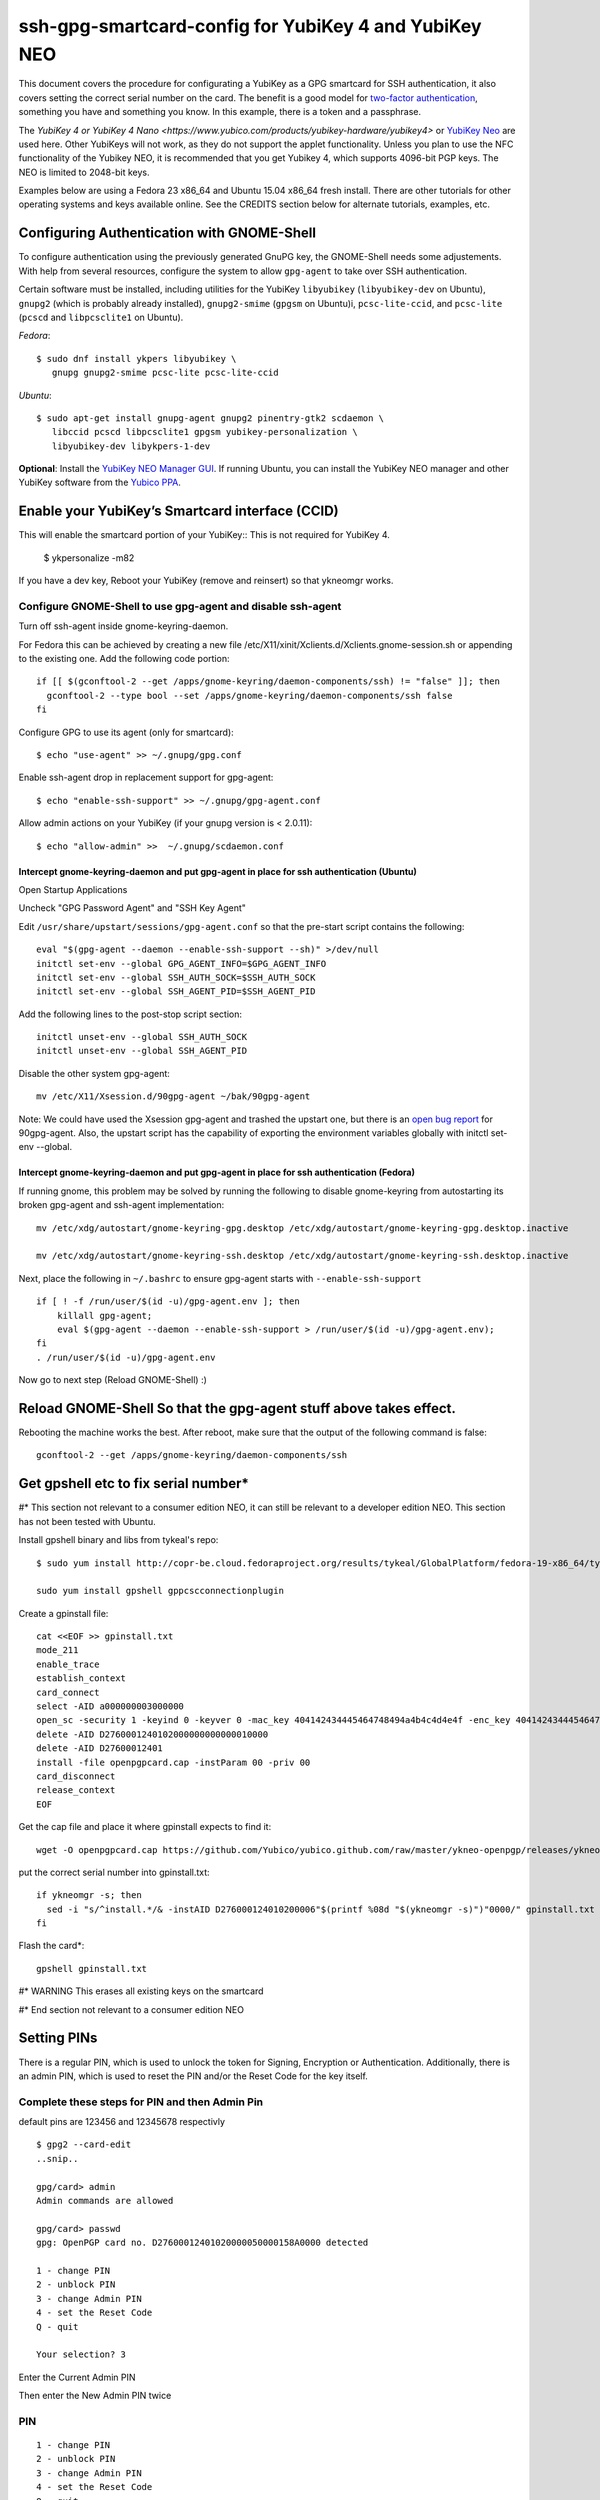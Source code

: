 ssh-gpg-smartcard-config for YubiKey 4 and YubiKey NEO
========================================

This document covers the procedure for configurating a YubiKey as a GPG smartcard for SSH authentication, it also covers setting the correct serial number on the card. The benefit is a good model for `two-factor authentication <http://en.wikipedia.org/wiki/Two-factor_authentication>`_, something you have and something you know. In this example, there is a token and a passphrase.

The `YubiKey 4 or YubiKey 4 Nano <https://www.yubico.com/products/yubikey-hardware/yubikey4>` or `YubiKey Neo <https://www.yubico.com/products/yubikey-hardware/yubikey-neo>`_ are used here. Other YubiKeys will not work, as they do not support the applet functionality. Unless you plan to use the NFC functionality of the Yubikey NEO, it is recommended that you get Yubikey 4, which supports 4096-bit PGP keys. The NEO is limited to 2048-bit keys.

Examples below are using a Fedora 23 x86_64 and Ubuntu 15.04 x86_64 fresh install. There are other tutorials for other operating systems and keys available online. See the CREDITS section below for alternate tutorials, examples, etc.

Configuring Authentication with GNOME-Shell
-------------------------------------------
To configure authentication using the previously generated GnuPG key, the GNOME-Shell needs some adjustements. With help from several resources, configure the system to allow ``gpg-agent`` to take over SSH authentication.

Certain software must be installed, including utilities for the YubiKey ``libyubikey`` (``libyubikey-dev`` on Ubuntu), ``gnupg2`` (which is probably already installed), ``gnupg2-smime`` (``gpgsm`` on Ubuntu)i, ``pcsc-lite-ccid``, and ``pcsc-lite`` (``pcscd`` and ``libpcsclite1`` on Ubuntu).

*Fedora*::

  $ sudo dnf install ykpers libyubikey \
     gnupg gnupg2-smime pcsc-lite pcsc-lite-ccid

*Ubuntu*::

  $ sudo apt-get install gnupg-agent gnupg2 pinentry-gtk2 scdaemon \
     libccid pcscd libpcsclite1 gpgsm yubikey-personalization \
     libyubikey-dev libykpers-1-dev

**Optional**: Install the `YubiKey NEO Manager GUI <https://developers.yubico.com/yubikey-neo-manager/>`_. If running Ubuntu, you can install the YubiKey NEO manager and other YubiKey software from the `Yubico PPA <https://launchpad.net/~yubico/+archive/ubuntu/stable>`_.

Enable your YubiKey’s Smartcard interface (CCID)
-----------------------------------------------------
This will enable the smartcard portion of your YubiKey::
This is not required for YubiKey 4.

  $ ykpersonalize -m82

If you have a dev key, Reboot your YubiKey (remove and reinsert) so that ykneomgr works.

Configure GNOME-Shell to use gpg-agent and disable ssh-agent
~~~~~~~~~~~~~~~~~~~~~~~~~~~~~~~~~~~~~~~

Turn off ssh-agent inside gnome-keyring-daemon.

For Fedora this can be achieved by creating a new file /etc/X11/xinit/Xclients.d/Xclients.gnome-session.sh or appending to the existing one. Add the following code portion::

  if [[ $(gconftool-2 --get /apps/gnome-keyring/daemon-components/ssh) != "false" ]]; then
    gconftool-2 --type bool --set /apps/gnome-keyring/daemon-components/ssh false
  fi

Configure GPG to use its agent (only for smartcard)::

  $ echo "use-agent" >> ~/.gnupg/gpg.conf

Enable ssh-agent drop in replacement support for gpg-agent::

  $ echo "enable-ssh-support" >> ~/.gnupg/gpg-agent.conf

Allow admin actions on your YubiKey (if your gnupg version is < 2.0.11)::

  $ echo "allow-admin" >>  ~/.gnupg/scdaemon.conf

Intercept gnome-keyring-daemon and put gpg-agent in place for ssh authentication (Ubuntu)
''''''''''''''''''''''''''''''''''''''''''''''''''''''''''''''''''''''''''''''''
Open Startup Applications

Uncheck "GPG Password Agent" and "SSH Key Agent"

.. image:: startup_apps_checked.png

Edit ``/usr/share/upstart/sessions/gpg-agent.conf`` so that the pre-start script contains the following::

  eval "$(gpg-agent --daemon --enable-ssh-support --sh)" >/dev/null
  initctl set-env --global GPG_AGENT_INFO=$GPG_AGENT_INFO
  initctl set-env --global SSH_AUTH_SOCK=$SSH_AUTH_SOCK
  initctl set-env --global SSH_AGENT_PID=$SSH_AGENT_PID

Add the following lines to the post-stop script section::

  initctl unset-env --global SSH_AUTH_SOCK
  initctl unset-env --global SSH_AGENT_PID

Disable the other system gpg-agent::

  mv /etc/X11/Xsession.d/90gpg-agent ~/bak/90gpg-agent

Note: We could have used the Xsession gpg-agent and trashed the upstart one, but there is an `open bug report <https://bugs.debian.org/cgi-bin/bugreport.cgi?bug=642021>`_ for 90gpg-agent. Also, the upstart script has the capability of exporting the environment variables globally with initctl set-env --global.

Intercept gnome-keyring-daemon and put gpg-agent in place for ssh authentication (Fedora)
''''''''''''''''''''''''''''''''''''''''''''''''''''''''''''''''''''''''''''''''
If running gnome, this problem may be solved by running the following to disable gnome-keyring from autostarting its broken gpg-agent and ssh-agent implementation::

  mv /etc/xdg/autostart/gnome-keyring-gpg.desktop /etc/xdg/autostart/gnome-keyring-gpg.desktop.inactive
    
  mv /etc/xdg/autostart/gnome-keyring-ssh.desktop /etc/xdg/autostart/gnome-keyring-ssh.desktop.inactive

Next, place the following in ``~/.bashrc`` to ensure gpg-agent starts with ``--enable-ssh-support``
::

    if [ ! -f /run/user/$(id -u)/gpg-agent.env ]; then
        killall gpg-agent;
        eval $(gpg-agent --daemon --enable-ssh-support > /run/user/$(id -u)/gpg-agent.env);
    fi
    . /run/user/$(id -u)/gpg-agent.env

Now go to next step (Reload GNOME-Shell) :)

Reload GNOME-Shell So that the gpg-agent stuff above takes effect. 
------------------

Rebooting the machine works the best.
After reboot, make sure that the output of the following command is false::

  gconftool-2 --get /apps/gnome-keyring/daemon-components/ssh


Get gpshell etc to fix serial number*
--------------------------------
#\* This section not relevant to a consumer edition NEO, it can still be relevant to a developer edition NEO. This section has not been tested with Ubuntu.

Install gpshell binary and libs from tykeal's repo::

  $ sudo yum install http://copr-be.cloud.fedoraproject.org/results/tykeal/GlobalPlatform/fedora-19-x86_64/tykeal-GlobalPlatform-release-0.0.1-1.fc19/tykeal-GlobalPlatform-release-0.0.1-1.fc19.x86_64.rpm

  sudo yum install gpshell gppcscconnectionplugin


Create a gpinstall file::

  cat <<EOF >> gpinstall.txt
  mode_211
  enable_trace
  establish_context
  card_connect
  select -AID a000000003000000
  open_sc -security 1 -keyind 0 -keyver 0 -mac_key 404142434445464748494a4b4c4d4e4f -enc_key 404142434445464748494a4b4c4d4e4f
  delete -AID D2760001240102000000000000010000
  delete -AID D27600012401
  install -file openpgpcard.cap -instParam 00 -priv 00
  card_disconnect
  release_context
  EOF


Get the cap file and place it where gpinstall expects to find it::

  wget -O openpgpcard.cap https://github.com/Yubico/yubico.github.com/raw/master/ykneo-openpgp/releases/ykneo-openpgp-1.0.10.cap



put the correct serial number into gpinstall.txt:: 

  if ykneomgr -s; then
    sed -i "s/^install.*/& -instAID D276000124010200006"$(printf %08d "$(ykneomgr -s)")"0000/" gpinstall.txt
  fi


Flash the card\*::

  gpshell gpinstall.txt

#\* WARNING This erases all existing keys on the smartcard

#\* End section not relevant to a consumer edition NEO

Setting PINs
------------

There is a regular PIN, which is used to unlock the token for Signing, Encryption or Authentication. Additionally, there is an admin PIN, which is used to reset the PIN and/or the Reset Code for the key itself.


Complete these steps for PIN and then Admin Pin
~~~~~~~~~~~~~~~~~
default pins are 123456 and 12345678 respectivly 

::

  $ gpg2 --card-edit
  ..snip..

  gpg/card> admin
  Admin commands are allowed

  gpg/card> passwd
  gpg: OpenPGP card no. D27600012401020000050000158A0000 detected

  1 - change PIN
  2 - unblock PIN
  3 - change Admin PIN
  4 - set the Reset Code
  Q - quit

  Your selection? 3

Enter the Current Admin PIN

.. image:: http://sexysexypenguins.com/misc/gpg-admin.png

Then enter the New Admin PIN twice

.. image:: http://sexysexypenguins.com/misc/gpg-new-admin.png

PIN
~~~

::

  1 - change PIN
  2 - unblock PIN
  3 - change Admin PIN
  4 - set the Reset Code
  Q - quit

  Your selection? 1

Enter the Current PIN

.. image:: http://sexysexypenguins.com/misc/gpg-pin.png

Then enter the New PIN twice

.. image:: http://sexysexypenguins.com/misc/gpg-new-pin.png

**NOTE:** If the Admin PIN has not been entered, it may be required before changes are applied.

Generating an SSH Key using GnuPG
---------------------------------

There are several ways to generate an SSH Key using GnuPG. A common way is to link the new authentication key to an already existing key::

  $ gpg2 --edit-key 8A8F1D53
  gpg (GnuPG) 1.4.12; Copyright (C) 2012 Free Software Foundation, Inc.
  This is free software: you are free to change and redistribute it.
  There is NO WARRANTY, to the extent permitted by law.

  Secret key is available.

  pub  3072R/8A8F1D53  created: 2012-10-06  expires: never       usage: SC
                     trust: ultimate      validity: ultimate
  sub  3072R/2F15E06B  created: 2012-11-23  expires: 2022-11-21  usage: S
  sub  3072R/EB8B4EBD  created: 2012-11-24  expires: 2022-11-22  usage: E
  sub  3072R/6BB325E9  created: 2012-11-24  expires: 2022-11-22  usage: A
  [ultimate] (1). Clint Savage <herlo1@gmail.com>
  [ultimate] (2)  Clint Savage <herlo@fedoraproject.org>
  [ultimate] (3)  Clint Savage <csavage@linuxfoundation.org>

  gpg>

Once in the ``edit-key`` dialog, create a key on the card::

  gpg> addcardkey
  Signature key ....: 91BC 60CC B9EC 8E73 923A  FC6D 58CD 88A6 2F15 E06B
  Encryption key....: 0CC3 DC3E 0D17 6111 A62B  F656 63C6 4DA9 EB8B 4EBD
  Authentication key: 9EBF A9FE 8AE1 0FEB 1699  CE9A 779F 43D5 EC6F CC13

  Please select the type of key to generate:
     (1) Signature key
     (2) Encryption key
     (3) Authentication key
  Your selection? 3
  
  IT WILL PROMPT YOU TO ENTER THE ADMIN PIN, AND THEN THE REGULAR PIN. Don't fat finger this part!

  gpg: WARNING: such a key has already been stored on the card!

  Replace existing key? (y/N) y
  What keysize do you want for the Authentication key? (3072)
  Key is protected.

  You need a passphrase to unlock the secret key for
  user: "Clint Savage <herlo1@gmail.com>"
  3072-bit RSA key, ID 8A8F1D53, created 2012-10-06

  Please specify how long the key should be valid.
           0 = key does not expire
        <n>  = key expires in n days
        <n>w = key expires in n weeks
        <n>m = key expires in n months
        <n>y = key expires in n years
  Key is valid for? (0) 10y
  Key expires at Mon 21 Nov 2022 05:29:00 PM MST
  Is this correct? (y/N) y
  Really create? (y/N) y
  gpg: Note that the key does not use the suggested creation date

  pub  3072R/8A8F1D53  created: 2012-10-06  expires: never       usage: SC
                       trust: ultimate      validity: ultimate
  sub  3072R/2F15E06B  created: 2012-11-23  expires: 2022-11-21  usage: S
  sub  3072R/EB8B4EBD  created: 2012-11-24  expires: 2022-11-22  usage: E
  sub  3072R/6BB325E9  created: 2012-11-24  expires: 2022-11-22  usage: A

  [ultimate] (1). Clint Savage <herlo1@gmail.com>
  [ultimate] (2)  Clint Savage <herlo@fedoraproject.org>
  [ultimate] (3)  Clint Savage <csavage@linuxfoundation.org>

Upon completion of the key, be sure to save the record to the card and gpg key::

  gpg> save
  $

Verify SSH key is managed via gpg-agent
---------------------------------------

Assuming everything above is configured correctly, a simple test is performed with the SmartCard inserted::

  $ ssh-add -L
  ssh-rsa AAAAB3NzaC1yc2EAAAADAQABAAABgQDL/XmU......BL0luE= cardno:00050000158A

FILES
-----

`The github repository <https://github.com/herlo/ssh-gpg-smartcard-config/>`_ contains all the files to make the changes above. Please feel free to read through them.

CREDITS
-------

A special thanks to the following people and/or links.

  * `How to use GPG with SSH (with smartcard section) <http://www.programmierecke.net/howto/gpg-ssh.html>`_
  * `The GnuPG Smartcard HOWTO (Advanced Features) <http://www.gnupg.org/howtos/card-howto/en/smartcard-howto-single.html#id2507402>`_
  * `Smart Cards and Secret Agents <http://blog.flameeyes.eu/2010/08/smart-cards-and-secret-agents>`_
  * `How to mitigate issues between gnupg and gnome keyring manager <http://wiki.gnupg.org/GnomeKeyring>`_
  * `Useful info on how to start the correct agent at login <http://www.bootc.net/archives/2013/06/09/my-perfect-gnupg-ssh-agent-setup/>`_
